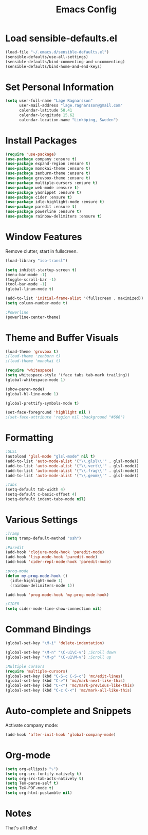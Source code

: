 #+TITLE: Emacs Config
* Load sensible-defaults.el

#+BEGIN_SRC emacs-lisp
  (load-file "~/.emacs.d/sensible-defaults.el")
  (sensible-defaults/use-all-settings)
  (sensible-defaults/bind-commenting-and-uncommenting)
  (sensible-defaults/bind-home-and-end-keys)
#+END_SRC
* Set Personal Information

#+BEGIN_SRC emacs-lisp
  (setq user-full-name "Lage Ragnarsson"
        user-mail-address "lage.ragnarsson@gmail.com"
        calendar-latitude 58.41
        calendar-longitude 15.62
        calendar-location-name "Linköping, Sweden")
#+END_SRC
* Install Packages
#+BEGIN_SRC emacs-lisp
  (require 'use-package)
  (use-package company :ensure t)
  (use-package expand-region :ensure t)
  (use-package monokai-theme :ensure t)
  (use-package zenburn-theme :ensure t)
  (use-package gruvbox-theme :ensure t)
  (use-package multiple-cursors :ensure t)
  (use-package web-mode :ensure t)
  (use-package yasnippet :ensure t)
  (use-package cider :ensure t)
  (use-package idle-highlight-mode :ensure t)
  (use-package paredit :ensure t)
  (use-package powerline :ensure t)
  (use-package rainbow-delimiters :ensure t)
#+END_SRC
* Window Features
Remove clutter, start in fullscreen.

#+BEGIN_SRC emacs-lisp
(load-library "iso-transl")

(setq inhibit-startup-screen t)
(menu-bar-mode -1)
(toggle-scroll-bar -1)
(tool-bar-mode -1)
(global-linum-mode t)

(add-to-list 'initial-frame-alist '(fullscreen . maximized))
(setq column-number-mode t)

;Powerline
(powerline-center-theme)

#+End_SRC
* Theme and Buffer Visuals

#+BEGIN_SRC emacs-lisp
  (load-theme 'gruvbox t)
  ;(load-theme 'zenburn t)
  ;(load-theme 'monokai t)

  (require 'whitespace)
  (setq whitespace-style '(face tabs tab-mark trailing))
  (global-whitespace-mode 1)

  (show-paren-mode)
  (global-hl-line-mode 1)

  (global-prettify-symbols-mode t)

  (set-face-foreground 'highlight nil )
  ;(set-face-attribute 'region nil :background "#666")

#+END_SRC
* Formatting
#+BEGIN_SRC emacs-lisp
;GLSL
(autoload 'glsl-mode "glsl-mode" nil t)
(add-to-list 'auto-mode-alist '("\\.glsl\\'" . glsl-mode))
(add-to-list 'auto-mode-alist '("\\.vert\\'" . glsl-mode))
(add-to-list 'auto-mode-alist '("\\.frag\\'" . glsl-mode))
(add-to-list 'auto-mode-alist '("\\.geom\\'" . glsl-mode))

;Tabs
(setq-default tab-width 4)
(setq-default c-basic-offset 4)
(setq-default indent-tabs-mode nil)

#+END_SRC
* Various Settings
#+BEGIN_SRC emacs-lisp
  ;Tramp
  (setq tramp-default-method "ssh")

  ;Paredit
  (add-hook 'clojure-mode-hook 'paredit-mode)
  (add-hook 'lisp-mode-hook 'paredit-mode)
  (add-hook 'cider-repl-mode-hook 'paredit-mode)

  ;prog-mode
  (defun my-prog-mode-hook ()
    (idle-highlight-mode 1)
    (rainbow-delimiters-mode 1))

  (add-hook 'prog-mode-hook 'my-prog-mode-hook)

  ;CIDER
  (setq cider-mode-line-show-connection nil)
#+END_SRC
* Command Bindings

#+BEGIN_SRC emacs-lisp
(global-set-key "\M-i" 'delete-indentation)

(global-set-key "\M-n" "\C-u1\C-v") ;Scroll down
(global-set-key "\M-p" "\C-u1\M-v") ;Scroll up

;Multiple cursors
(require 'multiple-cursors)
(global-set-key (kbd "C-S-c C-S-c") 'mc/edit-lines)
(global-set-key (kbd "C->") 'mc/mark-next-like-this)
(global-set-key (kbd "C-<") 'mc/mark-previous-like-this)
(global-set-key (kbd "C-c C-<") 'mc/mark-all-like-this)
#+END_SRC
* Auto-complete and Snippets
Activate company mode:
#+BEGIN_SRC emacs-lisp
(add-hook 'after-init-hook 'global-company-mode)
#+END_SRC
* Org-mode
#+BEGIN_SRC emacs-lisp
  (setq org-ellipsis "⤵")
  (setq org-src-fontify-natively t)
  (setq org-src-tab-acts-natively t)
  (setq TeX-parse-self t)
  (setq TeX-PDF-mode t)
  (setq org-html-postamble nil)
#+END_SRC
* Notes
That's all folks!
